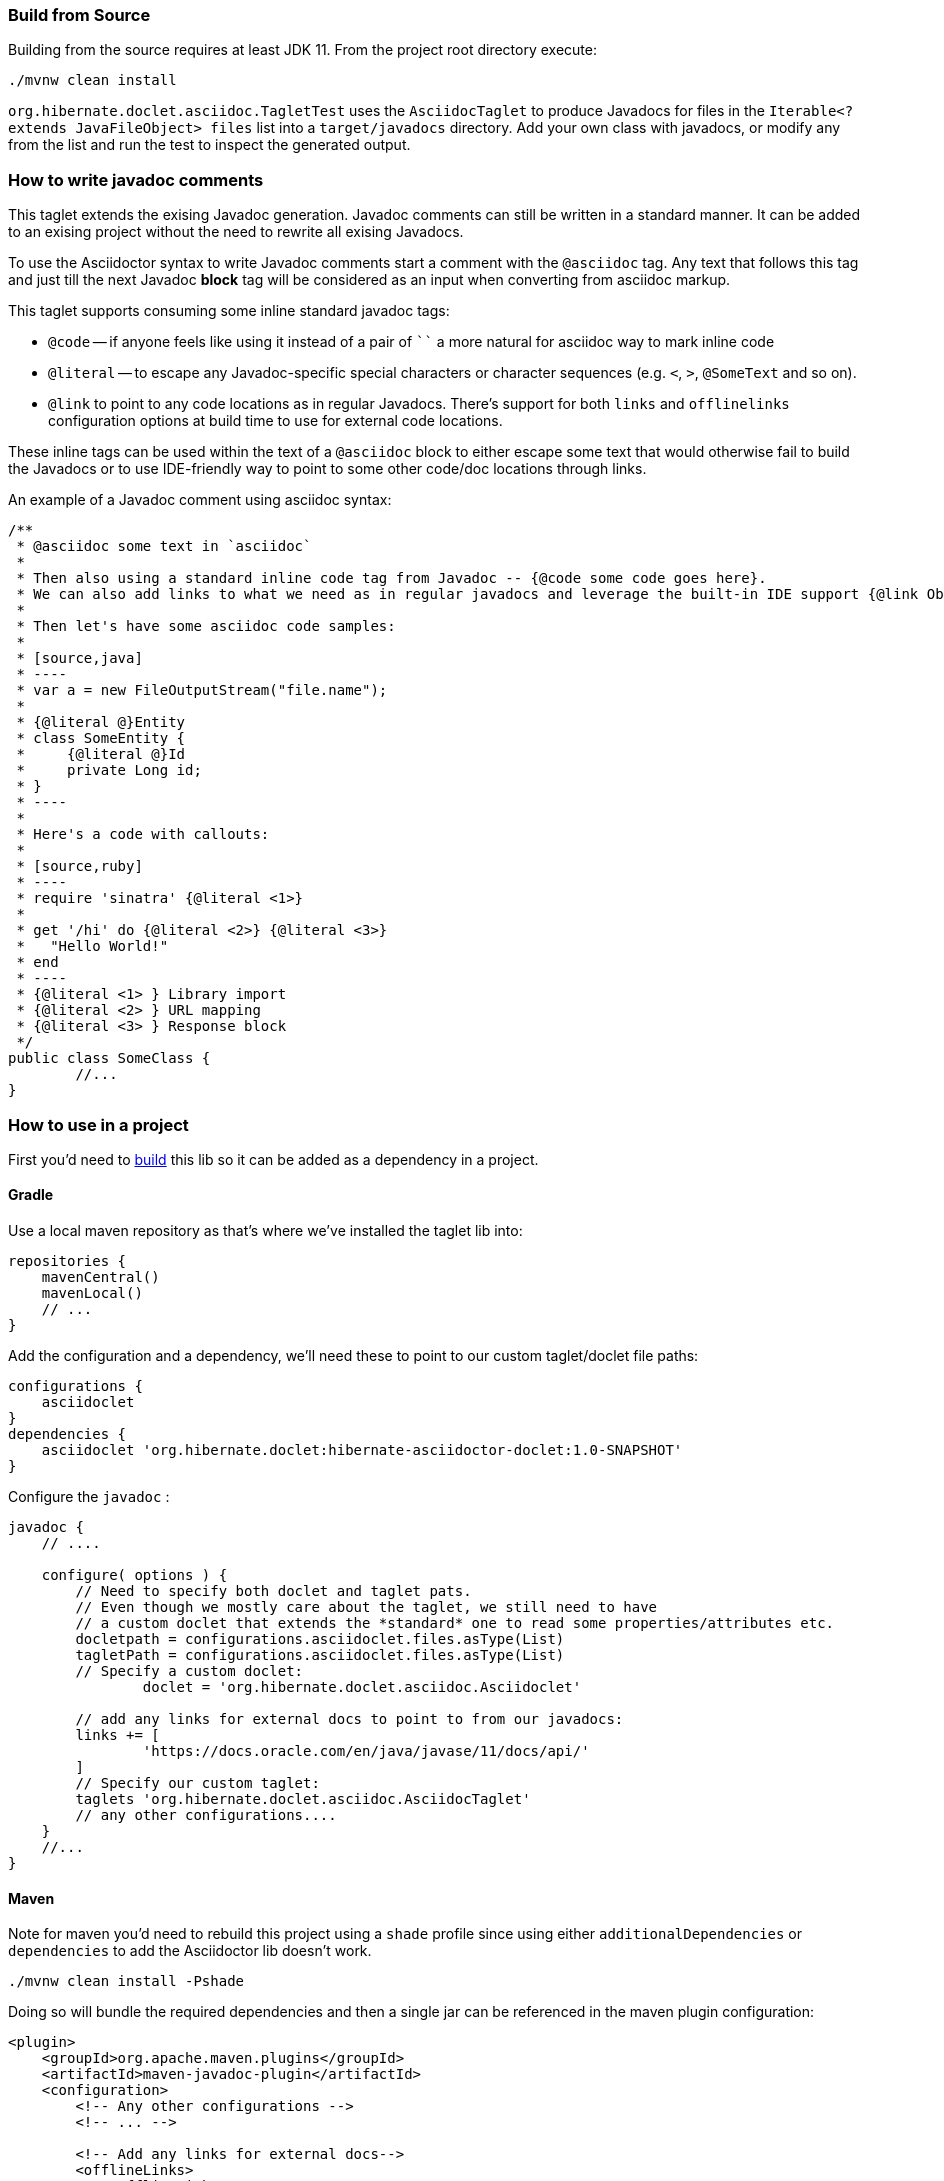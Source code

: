 [[build]]
=== Build from Source

Building from the source requires at least JDK 11. From the project root directory execute:

----
./mvnw clean install
----

`org.hibernate.doclet.asciidoc.TagletTest` uses the `AsciidocTaglet` to produce Javadocs for files in the
`Iterable<? extends JavaFileObject> files` list into a `target/javadocs` directory.
Add your own class with javadocs, or modify any from the list and run the test to inspect the generated output.

=== How to write javadoc comments

This taglet extends the exising Javadoc generation. Javadoc comments can still be written in a standard manner.
It can be added to an exising project without the need to rewrite all exising Javadocs.

To use the Asciidoctor syntax to write Javadoc comments start a comment with the `@asciidoc` tag.
Any text that follows this tag and just till the next Javadoc *block* tag will be considered
as an input when converting from asciidoc markup.

This taglet supports consuming some inline standard javadoc tags:

* `@code` -- if anyone feels like using it instead of a pair of ```` a more natural for asciidoc
way to mark inline code
* `@literal` -- to escape any Javadoc-specific special characters or character sequences
(e.g. `<`, `>`, `@SomeText` and so on).
* `@link` to point to any code locations as in regular Javadocs. There's support for both
`links` and `offlinelinks` configuration options at build time to use for external code locations.

These inline tags can be used within the text of a `@asciidoc` block to either escape some
text that would otherwise fail to build the Javadocs or to use IDE-friendly way to point to some
other code/doc locations through links.

An example of a Javadoc comment using asciidoc syntax:

[source,java]
----
/**
 * @asciidoc some text in `asciidoc`
 *
 * Then also using a standard inline code tag from Javadoc -- {@code some code goes here}.
 * We can also add links to what we need as in regular javadocs and leverage the built-in IDE support {@link Object#wait(long)}
 *
 * Then let's have some asciidoc code samples:
 *
 * [source,java]
 * ----
 * var a = new FileOutputStream("file.name");
 *
 * {@literal @}Entity
 * class SomeEntity {
 *     {@literal @}Id
 *     private Long id;
 * }
 * ----
 *
 * Here's a code with callouts:
 *
 * [source,ruby]
 * ----
 * require 'sinatra' {@literal <1>}
 *
 * get '/hi' do {@literal <2>} {@literal <3>}
 *   "Hello World!"
 * end
 * ----
 * {@literal <1> } Library import
 * {@literal <2> } URL mapping
 * {@literal <3> } Response block
 */
public class SomeClass {
	//...
}
----


=== How to use in a project

First you'd need to <<build,build>> this lib so it can be added as a dependency in a project.

==== Gradle

Use a local maven repository as that's where we've installed the taglet lib into:
[source,groovy]
----
repositories {
    mavenCentral()
    mavenLocal()
    // ...
}
----
Add the configuration and a dependency, we'll need these to point to our custom taglet/doclet file paths:

[source,groovy]
----
configurations {
    asciidoclet
}
dependencies {
    asciidoclet 'org.hibernate.doclet:hibernate-asciidoctor-doclet:1.0-SNAPSHOT'
}
----

Configure the `javadoc` :

[source,groovy]
----
javadoc {
    // ....

    configure( options ) {
        // Need to specify both doclet and taglet pats.
        // Even though we mostly care about the taglet, we still need to have
        // a custom doclet that extends the *standard* one to read some properties/attributes etc.
        docletpath = configurations.asciidoclet.files.asType(List)
        tagletPath = configurations.asciidoclet.files.asType(List)
        // Specify a custom doclet:
		doclet = 'org.hibernate.doclet.asciidoc.Asciidoclet'

        // add any links for external docs to point to from our javadocs:
        links += [
                'https://docs.oracle.com/en/java/javase/11/docs/api/'
        ]
        // Specify our custom taglet:
        taglets 'org.hibernate.doclet.asciidoc.AsciidocTaglet'
        // any other configurations....
    }
    //...
}
----


==== Maven
Note for maven you'd need to rebuild this project using a `shade` profile since
using either `additionalDependencies` or `dependencies` to add the Asciidoctor lib doesn't work.

----
./mvnw clean install -Pshade
----

Doing so will bundle the required dependencies and then a single jar can be referenced in the maven plugin configuration:

[source,xml]
----
<plugin>
    <groupId>org.apache.maven.plugins</groupId>
    <artifactId>maven-javadoc-plugin</artifactId>
    <configuration>
        <!-- Any other configurations -->
        <!-- ... -->

        <!-- Add any links for external docs-->
        <offlineLinks>
            <offlineLink>
                <url>${javadoc.org.hibernate.url}</url>
                <location>${extracted.javadoc.directory}/hibernate-core/</location>
            </offlineLink>
        </offlineLinks>
        <links>
            <link>https://docs.oracle.com/en/java/javase/11/docs/api/</link>
        </links>

        <!-- Specify the taglet: -->
        <taglets>
            <taglet>
                <tagletClass>org.hibernate.doclet.asciidoc.AsciidocTaglet</tagletClass>
                <tagletArtifact>
                    <groupId>org.hibernate.doclet</groupId>
                    <artifactId>hibernate-asciidoctor-doclet</artifactId>
                    <version>1.0-SNAPSHOT</version>
                </tagletArtifact>
            </taglet>
        </taglets>

        <!-- Specify the doclet -->
        <doclet>org.hibernate.doclet.asciidoc.Asciidoclet</doclet>
        <docletArtifact>
            <groupId>org.hibernate.doclet</groupId>
            <artifactId>hibernate-asciidoctor-doclet</artifactId>
            <version>1.0-SNAPSHOT</version>
        </docletArtifact>
    </configuration>
</plugin>
----
